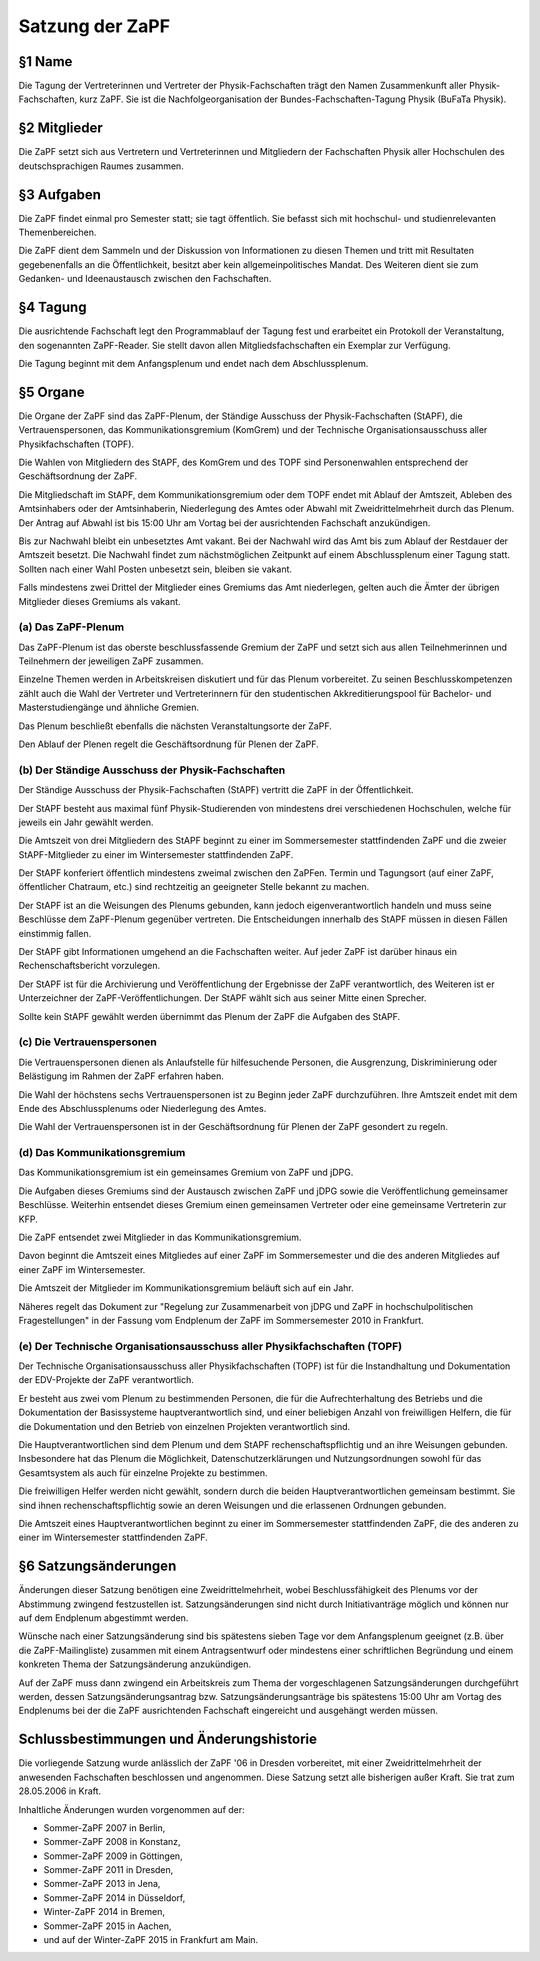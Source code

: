 ================
Satzung der ZaPF
================

§1 Name
-------

Die Tagung der Vertreterinnen und Vertreter der Physik-Fachschaften trägt den
Namen Zusammenkunft aller Physik-Fachschaften, kurz ZaPF.
Sie ist die Nachfolgeorganisation der Bundes-Fachschaften-Tagung Physik (BuFaTa Physik).

§2 Mitglieder
-------------

Die ZaPF setzt sich aus Vertretern und Vertreterinnen und Mitgliedern der
Fachschaften Physik aller Hochschulen des deutschsprachigen Raumes zusammen.

§3 Aufgaben
-----------

Die ZaPF findet einmal pro Semester statt; sie tagt öffentlich. Sie befasst
sich mit hochschul- und studienrelevanten Themenbereichen.

Die ZaPF dient dem Sammeln und der Diskussion von Informationen zu diesen Themen
und tritt mit Resultaten gegebenenfalls an die Öffentlichkeit, besitzt aber kein
allgemeinpolitisches Mandat.
Des Weiteren dient sie zum Gedanken- und Ideenaustausch zwischen den Fachschaften.

§4 Tagung
---------

Die ausrichtende Fachschaft legt den Programmablauf der Tagung fest und
erarbeitet ein Protokoll der Veranstaltung, den sogenannten ZaPF-Reader. Sie
stellt davon allen Mitgliedsfachschaften ein Exemplar zur Verfügung.

Die Tagung beginnt mit dem Anfangsplenum und endet nach dem Abschlussplenum.

§5 Organe
---------

Die Organe der ZaPF sind das ZaPF-Plenum, der Ständige Ausschuss der
Physik-Fachschaften (StAPF), die Vertrauenspersonen, das Kommunikationsgremium
(KomGrem) und der Technische Organisationsausschuss aller Physikfachschaften
(TOPF).

Die Wahlen von Mitgliedern des StAPF, des KomGrem und des TOPF sind
Personenwahlen entsprechend der Geschäftsordnung der ZaPF.

Die Mitgliedschaft im StAPF, dem Kommunikationsgremium oder dem TOPF endet mit
Ablauf der Amtszeit, Ableben des Amtsinhabers oder der Amtsinhaberin,
Niederlegung des Amtes oder Abwahl mit Zweidrittelmehrheit durch das Plenum. Der
Antrag auf Abwahl ist bis 15:00 Uhr am Vortag bei der ausrichtenden Fachschaft
anzukündigen.

Bis zur Nachwahl bleibt ein unbesetztes Amt vakant. Bei der Nachwahl wird das
Amt bis zum Ablauf der Restdauer der Amtszeit besetzt.
Die Nachwahl findet zum nächstmöglichen Zeitpunkt auf einem Abschlussplenum
einer Tagung statt.
Sollten nach einer Wahl Posten unbesetzt sein, bleiben sie vakant.

Falls mindestens zwei Drittel der Mitglieder eines Gremiums das Amt niederlegen,
gelten auch die Ämter der übrigen Mitglieder dieses Gremiums als vakant.

(a) Das ZaPF-Plenum
^^^^^^^^^^^^^^^^^^^

Das ZaPF-Plenum ist das oberste beschlussfassende Gremium der ZaPF und setzt
sich aus allen Teilnehmerinnen und Teilnehmern der jeweiligen ZaPF zusammen.

Einzelne Themen werden in Arbeitskreisen diskutiert und für das Plenum vorbereitet.
Zu seinen Beschlusskompetenzen zählt auch die Wahl der Vertreter und Vertreterinnern
für den studentischen Akkreditierungspool für Bachelor- und Masterstudiengänge und
ähnliche Gremien.

Das Plenum beschließt ebenfalls die nächsten Veranstaltungsorte der ZaPF.

Den Ablauf der Plenen regelt die Geschäftsordnung für Plenen der ZaPF.

(b) Der Ständige Ausschuss der Physik-Fachschaften
^^^^^^^^^^^^^^^^^^^^^^^^^^^^^^^^^^^^^^^^^^^^^^^^^^

Der Ständige Ausschuss der Physik-Fachschaften (StAPF) vertritt die ZaPF in der
Öffentlichkeit.

Der StAPF besteht aus maximal fünf Physik-Studierenden von mindestens drei
verschiedenen Hochschulen, welche für jeweils ein Jahr gewählt werden.

Die Amtszeit von drei Mitgliedern des StAPF beginnt zu einer im Sommersemester
stattfindenden ZaPF und die zweier StAPF-Mitglieder zu einer im Wintersemester
stattfindenden ZaPF.

Der StAPF konferiert öffentlich mindestens zweimal zwischen den ZaPFen.
Termin und Tagungsort (auf einer ZaPF, öffentlicher Chatraum, etc.) sind
rechtzeitig an geeigneter Stelle bekannt zu machen.

Der StAPF ist an die Weisungen des Plenums gebunden, kann jedoch
eigenverantwortlich handeln und muss seine Beschlüsse dem ZaPF-Plenum gegenüber
vertreten.
Die Entscheidungen innerhalb des StAPF müssen in diesen Fällen einstimmig fallen.

Der StAPF gibt Informationen umgehend an die Fachschaften weiter.
Auf jeder ZaPF ist darüber hinaus ein Rechenschaftsbericht vorzulegen.

Der StAPF ist für die Archivierung und Veröffentlichung der Ergebnisse der ZaPF
verantwortlich, des Weiteren ist er Unterzeichner der ZaPF-Veröffentlichungen.
Der StAPF wählt sich aus seiner Mitte einen Sprecher.

Sollte kein StAPF gewählt werden übernimmt das Plenum der ZaPF die Aufgaben
des StAPF.

(c) Die Vertrauenspersonen
^^^^^^^^^^^^^^^^^^^^^^^^^^

Die Vertrauenspersonen dienen als Anlaufstelle für hilfesuchende Personen, die
Ausgrenzung, Diskriminierung oder Belästigung im Rahmen der ZaPF erfahren haben.

Die Wahl der höchstens sechs Vertrauenspersonen ist zu Beginn jeder ZaPF durchzuführen.
Ihre Amtszeit endet mit dem Ende des Abschlussplenums oder Niederlegung des Amtes.

Die Wahl der Vertrauenspersonen ist in der Geschäftsordnung für Plenen der ZaPF
gesondert zu regeln.

(d) Das Kommunikationsgremium
^^^^^^^^^^^^^^^^^^^^^^^^^^^^^

Das Kommunikationsgremium ist ein gemeinsames Gremium von ZaPF und jDPG.

Die Aufgaben dieses Gremiums sind der Austausch zwischen ZaPF und jDPG sowie
die Veröffentlichung gemeinsamer Beschlüsse.
Weiterhin entsendet dieses Gremium einen gemeinsamen Vertreter oder eine
gemeinsame Vertreterin zur KFP.

Die ZaPF entsendet zwei Mitglieder in das Kommunikationsgremium.

Davon beginnt die Amtszeit eines Mitgliedes auf einer ZaPF im Sommersemester und
die des anderen Mitgliedes auf einer ZaPF im Wintersemester.

Die Amtszeit der Mitglieder im Kommunikationsgremium beläuft sich auf ein Jahr.

Näheres regelt das Dokument zur "Regelung zur Zusammenarbeit von jDPG und ZaPF
in hochschulpolitischen Fragestellungen" in der Fassung vom Endplenum der ZaPF
im Sommersemester 2010 in Frankfurt.

(e) Der Technische Organisationsausschuss aller Physikfachschaften (TOPF)
^^^^^^^^^^^^^^^^^^^^^^^^^^^^^^^^^^^^^^^^^^^^^^^^^^^^^^^^^^^^^^^^^^^^^^^^^

Der Technische Organisationsausschuss aller Physikfachschaften (TOPF) ist für
die Instandhaltung und Dokumentation der EDV-Projekte der ZaPF verantwortlich.

Er besteht aus zwei vom Plenum zu bestimmenden Personen, die für die
Aufrechterhaltung des Betriebs und die Dokumentation der Basissysteme
hauptverantwortlich sind, und einer beliebigen Anzahl von freiwilligen Helfern,
die für die Dokumentation und den Betrieb von einzelnen Projekten verantwortlich
sind.

Die Hauptverantwortlichen sind dem Plenum und dem StAPF rechenschaftspflichtig
und an ihre Weisungen gebunden. Insbesondere hat das Plenum die Möglichkeit,
Datenschutzerklärungen und Nutzungsordnungen sowohl für das Gesamtsystem als
auch für einzelne Projekte zu bestimmen.

Die freiwilligen Helfer werden nicht gewählt, sondern durch die beiden
Hauptverantwortlichen gemeinsam bestimmt. Sie sind ihnen rechenschaftspflichtig
sowie an deren Weisungen und die erlassenen Ordnungen gebunden.

Die Amtszeit eines Hauptverantwortlichen beginnt zu einer im Sommersemester
stattfindenden ZaPF, die des anderen zu einer im Wintersemester stattfindenden
ZaPF.

§6 Satzungsänderungen
---------------------

Änderungen dieser Satzung benötigen eine Zweidrittelmehrheit, wobei Beschlussfähigkeit
des Plenums vor der Abstimmung zwingend festzustellen ist. Satzungsänderungen
sind nicht durch Initiativanträge möglich und können nur auf dem Endplenum
abgestimmt werden.

Wünsche nach einer Satzungsänderung sind bis spätestens sieben Tage vor dem
Anfangsplenum geeignet (z.B. über die ZaPF-Mailingliste)
zusammen mit einem Antragsentwurf oder mindestens einer schriftlichen
Begründung und einem konkreten Thema der Satzungsänderung anzukündigen.

Auf der ZaPF muss dann zwingend ein Arbeitskreis zum Thema der vorgeschlagenen
Satzungsänderungen durchgeführt werden, dessen Satzungsänderungsantrag bzw.
Satzungsänderungsanträge bis spätestens 15:00 Uhr am Vortag des Endplenums bei
der die ZaPF ausrichtenden Fachschaft eingereicht und ausgehängt werden müssen.

Schlussbestimmungen und Änderungshistorie
-----------------------------------------

Die vorliegende Satzung wurde anlässlich der ZaPF '06 in Dresden vorbereitet,
mit einer Zweidrittelmehrheit der anwesenden Fachschaften beschlossen und
angenommen. Diese Satzung setzt alle bisherigen außer Kraft. Sie trat zum
28.05.2006 in Kraft.

Inhaltliche Änderungen wurden vorgenommen auf der:

- Sommer-ZaPF 2007 in Berlin,
- Sommer-ZaPF 2008 in Konstanz,
- Sommer-ZaPF 2009 in Göttingen,
- Sommer-ZaPF 2011 in Dresden,
- Sommer-ZaPF 2013 in Jena,
- Sommer-ZaPF 2014 in Düsseldorf,
- Winter-ZaPF 2014 in Bremen,
- Sommer-ZaPF 2015 in Aachen,
- und auf der Winter-ZaPF 2015 in Frankfurt am Main.
